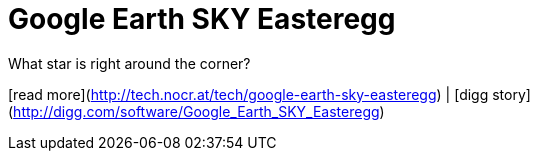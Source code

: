 = Google Earth SKY Easteregg
:hp-tags: internet, technocrat

What star is right around the corner?  
  
[read more](http://tech.nocr.at/tech/google-earth-sky-easteregg) | [digg story](http://digg.com/software/Google_Earth_SKY_Easteregg)
